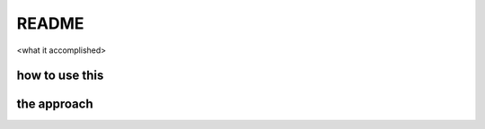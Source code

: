 README
======

<what it accomplished>


how to use this
---------------



the approach
------------